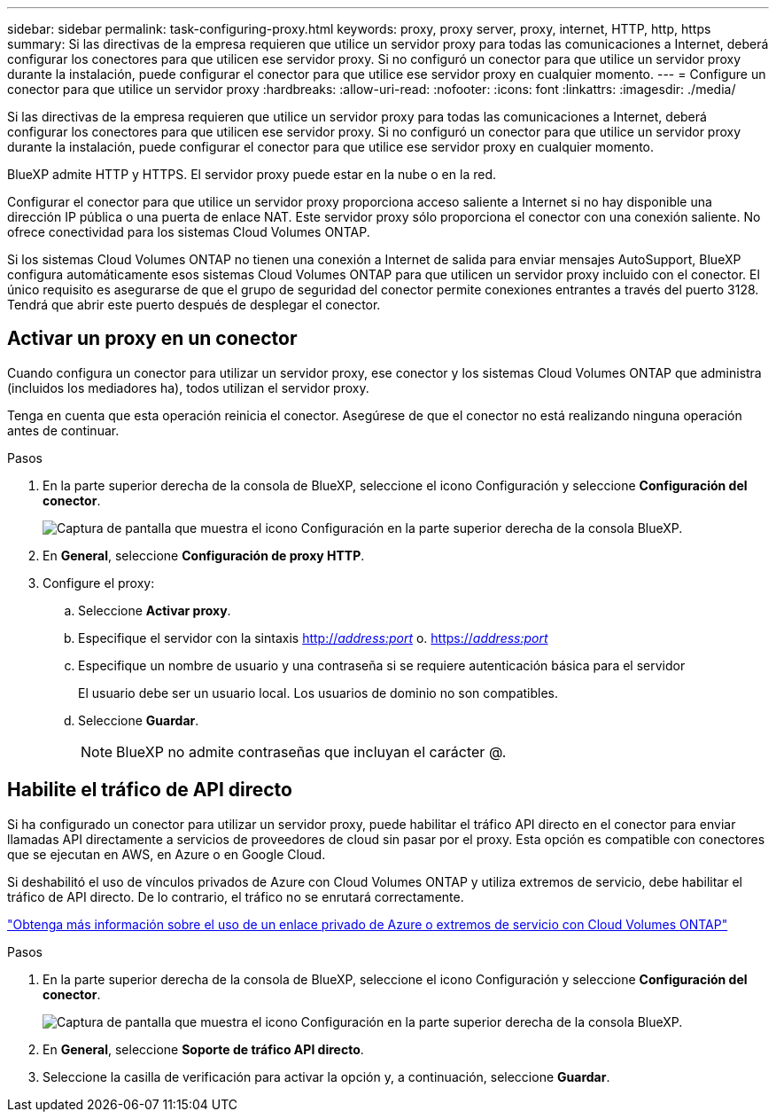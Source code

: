 ---
sidebar: sidebar 
permalink: task-configuring-proxy.html 
keywords: proxy, proxy server, proxy, internet, HTTP, http, https 
summary: Si las directivas de la empresa requieren que utilice un servidor proxy para todas las comunicaciones a Internet, deberá configurar los conectores para que utilicen ese servidor proxy. Si no configuró un conector para que utilice un servidor proxy durante la instalación, puede configurar el conector para que utilice ese servidor proxy en cualquier momento. 
---
= Configure un conector para que utilice un servidor proxy
:hardbreaks:
:allow-uri-read: 
:nofooter: 
:icons: font
:linkattrs: 
:imagesdir: ./media/


[role="lead"]
Si las directivas de la empresa requieren que utilice un servidor proxy para todas las comunicaciones a Internet, deberá configurar los conectores para que utilicen ese servidor proxy. Si no configuró un conector para que utilice un servidor proxy durante la instalación, puede configurar el conector para que utilice ese servidor proxy en cualquier momento.

BlueXP admite HTTP y HTTPS. El servidor proxy puede estar en la nube o en la red.

Configurar el conector para que utilice un servidor proxy proporciona acceso saliente a Internet si no hay disponible una dirección IP pública o una puerta de enlace NAT. Este servidor proxy sólo proporciona el conector con una conexión saliente. No ofrece conectividad para los sistemas Cloud Volumes ONTAP.

Si los sistemas Cloud Volumes ONTAP no tienen una conexión a Internet de salida para enviar mensajes AutoSupport, BlueXP configura automáticamente esos sistemas Cloud Volumes ONTAP para que utilicen un servidor proxy incluido con el conector. El único requisito es asegurarse de que el grupo de seguridad del conector permite conexiones entrantes a través del puerto 3128. Tendrá que abrir este puerto después de desplegar el conector.



== Activar un proxy en un conector

Cuando configura un conector para utilizar un servidor proxy, ese conector y los sistemas Cloud Volumes ONTAP que administra (incluidos los mediadores ha), todos utilizan el servidor proxy.

Tenga en cuenta que esta operación reinicia el conector. Asegúrese de que el conector no está realizando ninguna operación antes de continuar.

.Pasos
. En la parte superior derecha de la consola de BlueXP, seleccione el icono Configuración y seleccione *Configuración del conector*.
+
image:screenshot_settings_icon.gif["Captura de pantalla que muestra el icono Configuración en la parte superior derecha de la consola BlueXP."]

. En *General*, seleccione *Configuración de proxy HTTP*.
. Configure el proxy:
+
.. Seleccione *Activar proxy*.
.. Especifique el servidor con la sintaxis http://_address:port_[] o. https://_address:port_[]
.. Especifique un nombre de usuario y una contraseña si se requiere autenticación básica para el servidor
+
El usuario debe ser un usuario local. Los usuarios de dominio no son compatibles.

.. Seleccione *Guardar*.
+

NOTE: BlueXP no admite contraseñas que incluyan el carácter @.







== Habilite el tráfico de API directo

Si ha configurado un conector para utilizar un servidor proxy, puede habilitar el tráfico API directo en el conector para enviar llamadas API directamente a servicios de proveedores de cloud sin pasar por el proxy. Esta opción es compatible con conectores que se ejecutan en AWS, en Azure o en Google Cloud.

Si deshabilitó el uso de vínculos privados de Azure con Cloud Volumes ONTAP y utiliza extremos de servicio, debe habilitar el tráfico de API directo. De lo contrario, el tráfico no se enrutará correctamente.

https://docs.netapp.com/us-en/bluexp-cloud-volumes-ontap/task-enabling-private-link.html["Obtenga más información sobre el uso de un enlace privado de Azure o extremos de servicio con Cloud Volumes ONTAP"^]

.Pasos
. En la parte superior derecha de la consola de BlueXP, seleccione el icono Configuración y seleccione *Configuración del conector*.
+
image:screenshot_settings_icon.gif["Captura de pantalla que muestra el icono Configuración en la parte superior derecha de la consola BlueXP."]

. En *General*, seleccione *Soporte de tráfico API directo*.
. Seleccione la casilla de verificación para activar la opción y, a continuación, seleccione *Guardar*.

